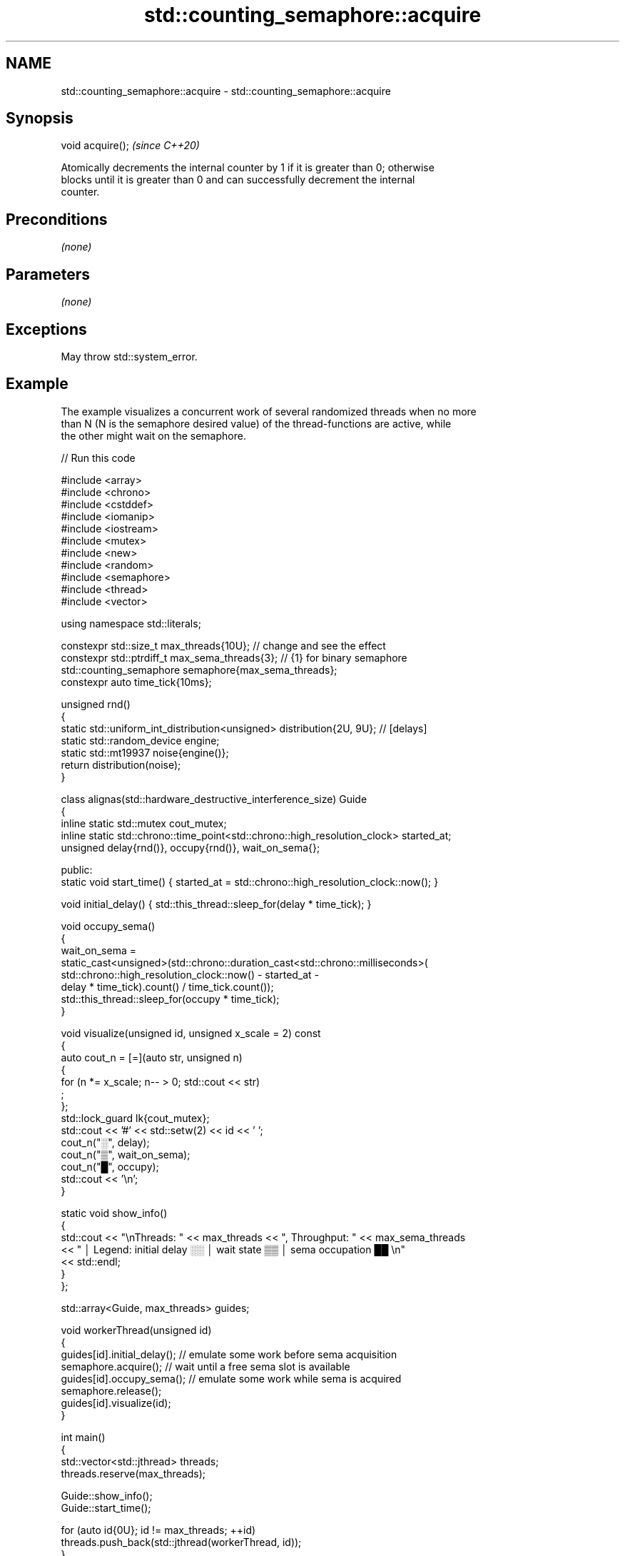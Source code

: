 .TH std::counting_semaphore::acquire 3 "2024.06.10" "http://cppreference.com" "C++ Standard Libary"
.SH NAME
std::counting_semaphore::acquire \- std::counting_semaphore::acquire

.SH Synopsis
   void acquire();  \fI(since C++20)\fP

   Atomically decrements the internal counter by 1 if it is greater than 0; otherwise
   blocks until it is greater than 0 and can successfully decrement the internal
   counter.

.SH Preconditions

   \fI(none)\fP

.SH Parameters

   \fI(none)\fP

.SH Exceptions

   May throw std::system_error.

.SH Example

   The example visualizes a concurrent work of several randomized threads when no more
   than N (N is the semaphore desired value) of the thread-functions are active, while
   the other might wait on the semaphore.


// Run this code

 #include <array>
 #include <chrono>
 #include <cstddef>
 #include <iomanip>
 #include <iostream>
 #include <mutex>
 #include <new>
 #include <random>
 #include <semaphore>
 #include <thread>
 #include <vector>

 using namespace std::literals;

 constexpr std::size_t max_threads{10U}; // change and see the effect
 constexpr std::ptrdiff_t max_sema_threads{3}; // {1} for binary semaphore
 std::counting_semaphore semaphore{max_sema_threads};
 constexpr auto time_tick{10ms};

 unsigned rnd()
 {
     static std::uniform_int_distribution<unsigned> distribution{2U, 9U}; // [delays]
     static std::random_device engine;
     static std::mt19937 noise{engine()};
     return distribution(noise);
 }

 class alignas(std::hardware_destructive_interference_size) Guide
 {
     inline static std::mutex cout_mutex;
     inline static std::chrono::time_point<std::chrono::high_resolution_clock> started_at;
     unsigned delay{rnd()}, occupy{rnd()}, wait_on_sema{};

 public:
     static void start_time() { started_at = std::chrono::high_resolution_clock::now(); }

     void initial_delay() { std::this_thread::sleep_for(delay * time_tick); }

     void occupy_sema()
     {
         wait_on_sema =
             static_cast<unsigned>(std::chrono::duration_cast<std::chrono::milliseconds>(
                 std::chrono::high_resolution_clock::now() - started_at -
                 delay * time_tick).count() / time_tick.count());
         std::this_thread::sleep_for(occupy * time_tick);
     }

     void visualize(unsigned id, unsigned x_scale = 2) const
     {
         auto cout_n = [=](auto str, unsigned n)
         {
             for (n *= x_scale; n-- > 0; std::cout << str)
                 ;
         };
         std::lock_guard lk{cout_mutex};
         std::cout << '#' << std::setw(2) << id << ' ';
         cout_n("░", delay);
         cout_n("▒", wait_on_sema);
         cout_n("█", occupy);
         std::cout << '\\n';
     }

     static void show_info()
     {
         std::cout << "\\nThreads: " << max_threads << ", Throughput: " << max_sema_threads
                   << " │ Legend: initial delay ░░ │ wait state ▒▒ │ sema occupation ██ \\n"
                   << std::endl;
     }
 };

 std::array<Guide, max_threads> guides;

 void workerThread(unsigned id)
 {
     guides[id].initial_delay(); // emulate some work before sema acquisition
     semaphore.acquire();        // wait until a free sema slot is available
     guides[id].occupy_sema();   // emulate some work while sema is acquired
     semaphore.release();
     guides[id].visualize(id);
 }

 int main()
 {
     std::vector<std::jthread> threads;
     threads.reserve(max_threads);

     Guide::show_info();
     Guide::start_time();

     for (auto id{0U}; id != max_threads; ++id)
         threads.push_back(std::jthread(workerThread, id));
 }

.SH Possible output:

 Default case: max_threads{10U}, max_sema_threads{3}

 Threads: 10, Throughput: 3 │ Legend: initial delay ░░ │ wait state ▒▒ │ sema occupation ██

 # 1 ░░░░██████
 # 2 ░░░░████████
 # 5 ░░░░░░██████████
 # 8 ░░░░░░░░░░░░████████████
 # 9 ░░░░░░░░░░░░██████████████
 # 7 ░░░░░░░░░░░░▒▒▒▒████████████████
 # 4 ░░░░░░░░░░░░░░▒▒▒▒▒▒▒▒▒▒▒▒████████
 # 6 ░░░░░░░░░░░░░░▒▒▒▒▒▒▒▒▒▒██████████████████
 # 3 ░░░░░░░░░░░░░░▒▒▒▒▒▒▒▒▒▒▒▒▒▒▒▒▒▒████████████
 # 0 ░░░░░░░░░░░░░░░░░░▒▒▒▒▒▒▒▒▒▒▒▒▒▒▒▒██████████████

 ──────────────────────────────────────────────────────────────────────────────────────────────────────────────
 "Enough for everyone" case (no wait states!): max_threads{10U}, max_sema_threads{10}

 Threads: 10, Throughput: 10 │ Legend: initial delay ░░ │ wait state ▒▒ │ sema occupation ██

 # 4 ░░░░██████
 # 5 ░░░░░░████
 # 3 ░░░░██████████
 # 1 ░░░░██████████
 # 8 ░░░░░░░░████████████
 # 6 ░░░░░░░░░░░░░░░░██████
 # 7 ░░░░░░░░░░░░░░░░██████
 # 9 ░░░░░░░░░░░░░░░░██████████
 # 0 ░░░░░░░░░░░░██████████████████
 # 2 ░░░░░░░░░░░░░░░░░░████████████

 ──────────────────────────────────────────────────────────────────────────────────────────────────────────────
 Binary semaphore case: max_threads{10U}, max_sema_threads{1}

 Threads: 10, Throughput: 1 │ Legend: initial delay ░░ │ wait state ▒▒ │ sema occupation ██

 # 6 ░░░░████
 # 5 ░░░░▒▒▒▒████
 # 4 ░░░░░░░░░░▒▒██████████
 # 7 ░░░░░░░░░░▒▒▒▒▒▒▒▒▒▒▒▒████████████████
 # 2 ░░░░░░░░░░░░▒▒▒▒▒▒▒▒▒▒▒▒▒▒▒▒▒▒▒▒▒▒▒▒▒▒██████
 # 3 ░░░░░░░░░░░░░░▒▒▒▒▒▒▒▒▒▒▒▒▒▒▒▒▒▒▒▒▒▒▒▒▒▒▒▒▒▒████████████████
 # 0 ░░░░░░░░░░░░░░▒▒▒▒▒▒▒▒▒▒▒▒▒▒▒▒▒▒▒▒▒▒▒▒▒▒▒▒▒▒▒▒▒▒▒▒▒▒▒▒▒▒▒▒▒▒████████████
 # 1 ░░░░░░░░░░░░░░░░▒▒▒▒▒▒▒▒▒▒▒▒▒▒▒▒▒▒▒▒▒▒▒▒▒▒▒▒▒▒▒▒▒▒▒▒▒▒▒▒▒▒▒▒▒▒▒▒▒▒▒▒▒▒▒▒████████
 # 8 ░░░░░░░░░░░░░░░░▒▒▒▒▒▒▒▒▒▒▒▒▒▒▒▒▒▒▒▒▒▒▒▒▒▒▒▒▒▒▒▒▒▒▒▒▒▒▒▒▒▒▒▒▒▒▒▒▒▒▒▒▒▒▒▒▒▒▒▒▒▒▒▒██████
 # 9 ░░░░░░░░░░░░░░░░░░▒▒▒▒▒▒▒▒▒▒▒▒▒▒▒▒▒▒▒▒▒▒▒▒▒▒▒▒▒▒▒▒▒▒▒▒▒▒▒▒▒▒▒▒▒▒▒▒▒▒▒▒▒▒▒▒▒▒▒▒▒▒▒▒▒▒▒▒██████████████

.SH See also

   release           increments the internal counter and unblocks acquirers
                     \fI(public member function)\fP
   try_acquire       tries to decrement the internal counter without blocking
                     \fI(public member function)\fP
                     tries to decrement the internal counter, blocking for up to a
   try_acquire_for   duration time
                     \fI(public member function)\fP
                     tries to decrement the internal counter, blocking until a point in
   try_acquire_until time
                     \fI(public member function)\fP
